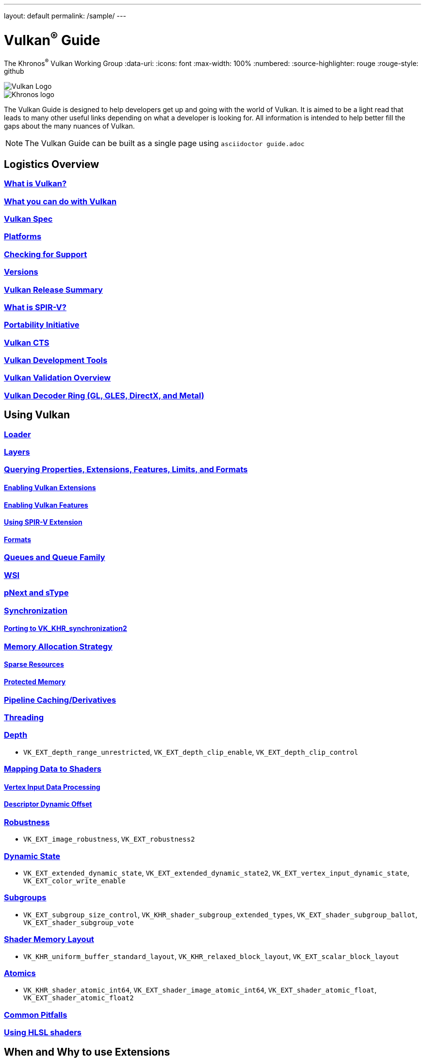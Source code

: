 ---
layout: default
permalink: /sample/
---

// Copyright 2019-2022 The Khronos Group, Inc.
// SPDX-License-Identifier: CC-BY-4.0

= Vulkan^®^ Guide
:regtitle: pass:q,r[^®^]
The Khronos{regtitle} Vulkan Working Group
:data-uri:
:icons: font
:max-width: 100%
:numbered:
:source-highlighter: rouge
:rouge-style: github

image::images/vulkan_logo.png[Vulkan Logo]
image::images/khronos_logo.png[Khronos logo]

// Use {chapters} as base path for individual chapters, to allow single
// pages to work properly as well. Must have trailing slash.
// Implicit {relfileprefix} does not work due to file hierarchy
:chapters: chapters/

The Vulkan Guide is designed to help developers get up and going with the world of Vulkan. It is aimed to be a light read that leads to many other useful links depending on what a developer is looking for. All information is intended to help better fill the gaps about the many nuances of Vulkan.

[NOTE]
====
The Vulkan Guide can be built as a single page using `asciidoctor guide.adoc`
====

:leveloffset: 1

= Logistics Overview

== xref:{chapters}what_is_vulkan.adoc[What is Vulkan?]

// include::{chapters}what_is_vulkan.adoc[]

== xref:{chapters}what_vulkan_can_do.adoc[What you can do with Vulkan]

// include::{chapters}what_vulkan_can_do.adoc[]

== xref:{chapters}vulkan_spec.adoc[Vulkan Spec]

// include::{chapters}vulkan_spec.adoc[]

== xref:{chapters}platforms.adoc[Platforms]

// include::{chapters}platforms.adoc[]

== xref:{chapters}checking_for_support.adoc[Checking for Support]

// include::{chapters}checking_for_support.adoc[]

== xref:{chapters}versions.adoc[Versions]

// include::{chapters}versions.adoc[]

== xref:{chapters}vulkan_release_summary.adoc[Vulkan Release Summary]

// include::{chapters}vulkan_release_summary.adoc[]

== xref:{chapters}what_is_spirv.adoc[What is SPIR-V?]

// include::{chapters}what_is_spirv.adoc[]

== xref:{chapters}portability_initiative.adoc[Portability Initiative]

// include::{chapters}portability_initiative.adoc[]

== xref:{chapters}vulkan_cts.adoc[Vulkan CTS]

// include::{chapters}vulkan_cts.adoc[]

== xref:{chapters}development_tools.adoc[Vulkan Development Tools]

// include::{chapters}development_tools.adoc[]

== xref:{chapters}validation_overview.adoc[Vulkan Validation Overview]

// include::{chapters}validation_overview.adoc[]

== xref:{chapters}decoder_ring.adoc[Vulkan Decoder Ring (GL, GLES, DirectX, and Metal)]

// include::{chapters}decoder_ring.adoc[]

= Using Vulkan

== xref:{chapters}loader.adoc[Loader]

// include::{chapters}loader.adoc[]

== xref:{chapters}layers.adoc[Layers]

// include::{chapters}layers.adoc[]

== xref:{chapters}querying_extensions_features.adoc[Querying Properties, Extensions, Features, Limits, and Formats]

// include::{chapters}querying_extensions_features.adoc[]

=== xref:{chapters}enabling_extensions.adoc[Enabling Vulkan Extensions]

// include::{chapters}enabling_extensions.adoc[]

=== xref:{chapters}enabling_features.adoc[Enabling Vulkan Features]

// include::{chapters}enabling_features.adoc[]

=== xref:{chapters}spirv_extensions.adoc[Using SPIR-V Extension]

// include::{chapters}spirv_extensions.adoc[]

=== xref:{chapters}formats.adoc[Formats]

// include::{chapters}formats.adoc[]

== xref:{chapters}queues.adoc[Queues and Queue Family]

// include::{chapters}queues.adoc[]

== xref:{chapters}wsi.adoc[WSI]

// include::{chapters}wsi.adoc[]

== xref:{chapters}pnext_and_stype.adoc[pNext and sType]

// include::{chapters}pnext_and_stype.adoc[]

== xref:{chapters}synchronization.adoc[Synchronization]

// include::{chapters}synchronization.adoc[]

=== xref:{chapters}extensions/VK_KHR_synchronization2.adoc[Porting to VK_KHR_synchronization2]

// include::{chapters}extensions/VK_KHR_synchronization2.adoc[]

== xref:{chapters}memory_allocation.adoc[Memory Allocation Strategy]

// include::{chapters}memory_allocation.adoc[]

=== xref:{chapters}sparse_resources.adoc[Sparse Resources]

// include::{chapters}sparse_resources.adoc[]

=== xref:{chapters}protected.adoc[Protected Memory]

// include::{chapters}protected.adoc[]

== xref:{chapters}pipeline_cache.adoc[Pipeline Caching/Derivatives]

// include::{chapters}pipeline_cache.adoc[]

== xref:{chapters}threading.adoc[Threading]

// include::{chapters}threading.adoc[]

== xref:{chapters}depth.adoc[Depth]

// include::{chapters}depth.adoc[]

  * `VK_EXT_depth_range_unrestricted`, `VK_EXT_depth_clip_enable`, `VK_EXT_depth_clip_control`

== xref:{chapters}mapping_data_to_shaders.adoc[Mapping Data to Shaders]

// include::{chapters}mapping_data_to_shaders.adoc[]

=== xref:{chapters}vertex_input_data_processing.adoc[Vertex Input Data Processing]

// include::{chapters}vertex_input_data_processing.adoc[]

=== xref:{chapters}descriptor_dynamic_offset.adoc[Descriptor Dynamic Offset]

// include::{chapters}descriptor_dynamic_offset.adoc[]

== xref:{chapters}robustness.adoc[Robustness]

// include::{chapters}robustness.adoc[]

  * `VK_EXT_image_robustness`, `VK_EXT_robustness2`

== xref:{chapters}dynamic_state.adoc[Dynamic State]

// include::{chapters}dynamic_state.adoc[]

  * `VK_EXT_extended_dynamic_state`, `VK_EXT_extended_dynamic_state2`, `VK_EXT_vertex_input_dynamic_state`, `VK_EXT_color_write_enable`

== xref:{chapters}subgroups.adoc[Subgroups]

// include::{chapters}subgroups.adoc[]

  * `VK_EXT_subgroup_size_control`, `VK_KHR_shader_subgroup_extended_types`, `VK_EXT_shader_subgroup_ballot`, `VK_EXT_shader_subgroup_vote`

== xref:{chapters}shader_memory_layout.adoc[Shader Memory Layout]

// include::{chapters}shader_memory_layout.adoc[]

  * `VK_KHR_uniform_buffer_standard_layout`, `VK_KHR_relaxed_block_layout`, `VK_EXT_scalar_block_layout`

== xref:{chapters}atomics.adoc[Atomics]

// include::{chapters}atomics.adoc[]

  * `VK_KHR_shader_atomic_int64`, `VK_EXT_shader_image_atomic_int64`, `VK_EXT_shader_atomic_float`, `VK_EXT_shader_atomic_float2`

== xref:{chapters}common_pitfalls.adoc[Common Pitfalls]

// include::{chapters}common_pitfalls.adoc[]

== xref:{chapters}hlsl.adoc[Using HLSL shaders]

// include::{chapters}hlsl.adoc[]

= When and Why to use Extensions

[NOTE]
====
These are supplemental references for the various Vulkan Extensions. Please consult the Vulkan Spec for further details on any extension
====

== xref:{chapters}extensions/cleanup.adoc[Cleanup Extensions]

  * `VK_EXT_4444_formats`, `VK_KHR_bind_memory2`, `VK_KHR_create_renderpass2`, `VK_KHR_dedicated_allocation`, `VK_KHR_driver_properties`, `VK_KHR_get_memory_requirements2`, `VK_KHR_get_physical_device_properties2`, `VK_EXT_host_query_reset`, `VK_KHR_maintenance1`, `VK_KHR_maintenance2`, `VK_KHR_maintenance3`, `VK_KHR_maintenance4`, `VK_KHR_separate_depth_stencil_layouts`, `VK_KHR_depth_stencil_resolve`, `VK_EXT_separate_stencil_usage`, `VK_EXT_sampler_filter_minmax`, `VK_KHR_sampler_mirror_clamp_to_edge`, `VK_EXT_ycbcr_2plane_444_formats`, `VK_KHR_format_feature_flags2`, `VK_EXT_rgba10x6_formats`, `VK_KHR_copy_commands2`

// include::{chapters}extensions/cleanup.adoc[]

== xref:{chapters}extensions/device_groups.adoc[Device Groups]

  * `VK_KHR_device_group`, `VK_KHR_device_group_creation`

// include::{chapters}extensions/device_groups.adoc[]

== xref:{chapters}extensions/external.adoc[External Memory and Sychronization]

  * `VK_KHR_external_fence`, `VK_KHR_external_memory`, `VK_KHR_external_semaphore`

// include::{chapters}extensions/external.adoc[]

== xref:{chapters}extensions/ray_tracing.adoc[Ray Tracing]

  * `VK_KHR_acceleration_structure`, `VK_KHR_ray_tracing_pipeline`, `VK_KHR_ray_query`, `VK_KHR_pipeline_library`, `VK_KHR_deferred_host_operations`

// include::{chapters}extensions/ray_tracing.adoc[]

== xref:{chapters}extensions/shader_features.adoc[Shader Features]

  * `VK_KHR_8bit_storage`, `VK_KHR_16bit_storage`, `VK_KHR_shader_clock`, `VK_EXT_shader_demote_to_helper_invocation`, `VK_KHR_shader_draw_parameters`, `VK_KHR_shader_float16_int8`, `VK_KHR_shader_float_controls`, `VK_KHR_shader_non_semantic_info`, `VK_EXT_shader_stencil_export`, `VK_KHR_shader_terminate_invocation`, `VK_EXT_shader_viewport_index_layer`, `VK_KHR_spirv_1_4`, `VK_KHR_storage_buffer_storage_class`, `VK_KHR_variable_pointers`, `VK_KHR_vulkan_memory_model`, `VK_KHR_workgroup_memory_explicit_layout`, `VK_KHR_zero_initialize_workgroup_memory`

// include::{chapters}extensions/shader_features.adoc[]

== xref:{chapters}extensions/translation_layer_extensions.adoc[Translation Layer Extensions]

  * `VK_EXT_custom_border_color`, `VK_EXT_border_color_swizzle`, `VK_EXT_depth_clip_enable`, `VK_EXT_depth_clip_control`, `VK_EXT_provoking_vertex`, `VK_EXT_transform_feedback`, `VK_EXT_image_view_min_lod`

// include::{chapters}extensions/translation_layer_extensions.adoc[]

== xref:{chapters}extensions/VK_EXT_descriptor_indexing.adoc[VK_EXT_descriptor_indexing]

// include::{chapters}extensions/VK_EXT_descriptor_indexing.adoc[]

== xref:{chapters}extensions/VK_EXT_inline_uniform_block.adoc[VK_EXT_inline_uniform_block]

// include::{chapters}extensions/VK_EXT_inline_uniform_block.adoc[]

== xref:{chapters}extensions/VK_EXT_memory_priority.adoc[VK_EXT_memory_priority]

// include::{chapters}extensions/VK_EXT_memory_priority.adoc[]

== xref:{chapters}extensions/VK_KHR_descriptor_update_template.adoc[VK_KHR_descriptor_update_template]

// include::{chapters}extensions/VK_KHR_descriptor_update_template.adoc[]

== xref:{chapters}extensions/VK_KHR_draw_indirect_count.adoc[VK_KHR_draw_indirect_count]

// include::{chapters}extensions/VK_KHR_draw_indirect_count.adoc[]

== xref:{chapters}extensions/VK_KHR_image_format_list.adoc[VK_KHR_image_format_list]

// include::{chapters}extensions/VK_KHR_image_format_list.adoc[]

== xref:{chapters}extensions/VK_KHR_imageless_framebuffer.adoc[VK_KHR_imageless_framebuffer]

// include::{chapters}extensions/VK_KHR_imageless_framebuffer.adoc[]

== xref:{chapters}extensions/VK_KHR_sampler_ycbcr_conversion.adoc[VK_KHR_sampler_ycbcr_conversion]

// include::{chapters}extensions/VK_KHR_sampler_ycbcr_conversion.adoc[]

== link:https://www.khronos.org/blog/vulkan-timeline-semaphores[VK_KHR_timeline_semaphore]

== link:https://www.khronos.org/blog/streamlining-render-passes[VK_KHR_dynamic_rendering]

== xref:{chapters}extensions/VK_KHR_shader_subgroup_uniform_control_flow.adoc[VK_KHR_shader_subgroup_uniform_control_flow]

// include::{chapters}extensions/VK_KHR_shader_subgroup_uniform_control_flow.adoc[]

= link:CONTRIBUTING.adoc[Contributing]

= link:LICENSE[License]

= link:CODE_OF_CONDUCT.adoc[Code of conduct]
